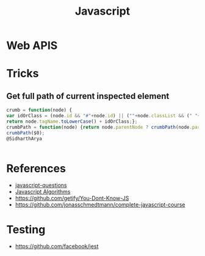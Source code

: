 :PROPERTIES:
:ID:       a19ea885-8ede-481f-8f87-f2d760c16da2
:END:
#+title: Javascript

* Web APIS
* Tricks
** Get full path of current inspected element
#+begin_src javascript
  crumb = function(node) {
  var idOrClass = (node.id && "#"+node.id) || (""+node.classList && (" "+node.classList).replace(/ /g, "."));
  return node.tagName.toLowerCase() + idOrClass;};
  crumbPath = function(node) {return node.parentNode ? crumbPath(node.parentNode).concat(crumb(node)) : [];};
  crumbPath($0);
  @SidharthArya


#+end_src
* References
+ [[https://github.com/lydiahallie/javascript-questions][javascript-questions]]
+ [[https://github.com/TheAlgorithms/JavaScript][Javascript Algorithms]]
+ https://github.com/getify/You-Dont-Know-JS
+ https://github.com/jonasschmedtmann/complete-javascript-course

* Testing
+ https://github.com/facebook/jest
